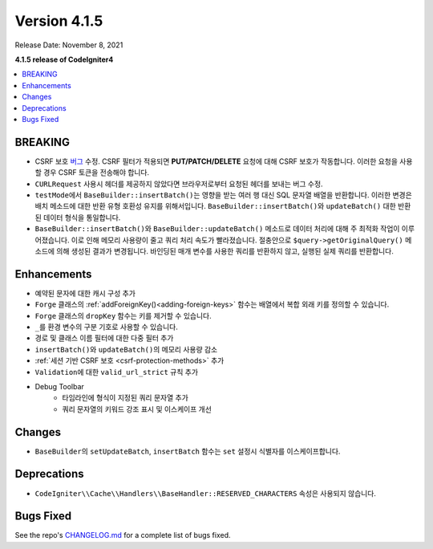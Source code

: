 Version 4.1.5
#############

Release Date: November 8, 2021

**4.1.5 release of CodeIgniter4**

.. contents::
    :local:
    :depth: 1

BREAKING
========

- CSRF 보호 `버그 <https://github.com/codeigniter4/CodeIgniter4/issues/2913>`_ 수정. CSRF 필터가 적용되면 **PUT/PATCH/DELETE** 요청에 대해 CSRF 보호가 작동합니다. 이러한 요청을 사용할 경우 CSRF 토큰을 전송해야 합니다.
- ``CURLRequest`` 사용시 헤더를 제공하지 않았다면 브라우저로부터 요청된 헤더를 보내는 버그 수정.
- ``testMode``\ 에서 ``BaseBuilder::insertBatch()``\ 는 영향을 받는 여러 행 대신 SQL 문자열 배열을 반환합니다. 이러한 변경은 배치 메소드에 대한 반환 유형 호환성 유지를 위해서입니다.  ``BaseBuilder::insertBatch()``\ 와 ``updateBatch()`` 대한 반환된 데이터 형식을 통일합니다.
- ``BaseBuilder::insertBatch()``\ 와 ``BaseBuilder::updateBatch()`` 메소드로 데이터 처리에 대해 주 최적화 작업이 이루어졌습니다. 이로 인해 메모리 사용량이 줄고 쿼리 처리 속도가 빨라졌습니다. 절충안으로 ``$query->getOriginalQuery()`` 메소드에 의해 생성된 결과가 변경됩니다. 바인딩된 매개 변수를 사용한 쿼리를 반환하지 않고, 실행된 실제 쿼리를 반환합니다.

Enhancements
============

- 예약된 문자에 대한 캐시 구성 추가
- ``Forge`` 클래스의 :ref:`addForeignKey()<adding-foreign-keys>` 함수는 배열에서 복합 외래 키를 정의할 수 있습니다.
- ``Forge`` 클래스의 ``dropKey`` 함수는 키를 제거할 수 있습니다.
- ``_``\ 를 환경 변수의 구분 기호로 사용할 수 있습니다.
- 경로 및 클래스 이름 필터에 대한 다중 필터 추가
- ``insertBatch()``\ 와 ``updateBatch()``\ 의 메모리 사용량 감소
- :ref:`세션 기반 CSRF 보호 <csrf-protection-methods>` 추가
- ``Validation``\ 에 대한 ``valid_url_strict`` 규칙 추가
- Debug Toolbar
    - 타임라인에 형식이 지정된 쿼리 문자열 추가
    - 쿼리 문자열의 키워드 강조 표시 및 이스케이프 개선

Changes
=======

- ``BaseBuilder``\ 의 ``setUpdateBatch``, ``insertBatch`` 함수는 ``set`` 설정시 식별자를 이스케이프합니다.

Deprecations
============

- ``CodeIgniter\\Cache\\Handlers\\BaseHandler::RESERVED_CHARACTERS`` 속성은 사용되지 않습니다.

Bugs Fixed
==========

See the repo's `CHANGELOG.md <https://github.com/codeigniter4/CodeIgniter4/blob/develop/CHANGELOG.md>`_ for a complete list of bugs fixed.

